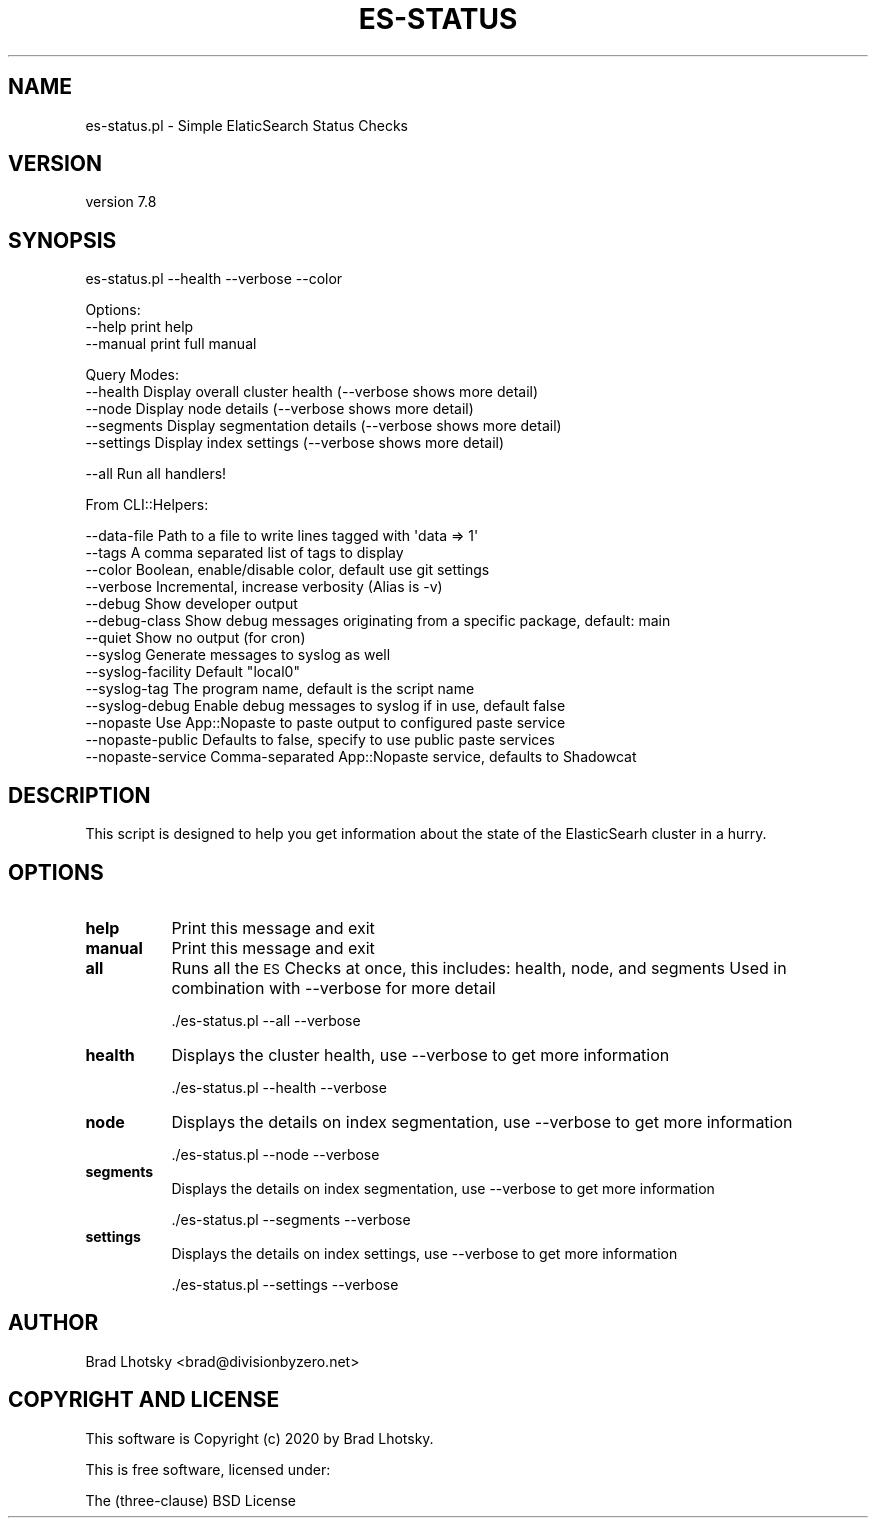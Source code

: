 .\" Automatically generated by Pod::Man 4.14 (Pod::Simple 3.40)
.\"
.\" Standard preamble:
.\" ========================================================================
.de Sp \" Vertical space (when we can't use .PP)
.if t .sp .5v
.if n .sp
..
.de Vb \" Begin verbatim text
.ft CW
.nf
.ne \\$1
..
.de Ve \" End verbatim text
.ft R
.fi
..
.\" Set up some character translations and predefined strings.  \*(-- will
.\" give an unbreakable dash, \*(PI will give pi, \*(L" will give a left
.\" double quote, and \*(R" will give a right double quote.  \*(C+ will
.\" give a nicer C++.  Capital omega is used to do unbreakable dashes and
.\" therefore won't be available.  \*(C` and \*(C' expand to `' in nroff,
.\" nothing in troff, for use with C<>.
.tr \(*W-
.ds C+ C\v'-.1v'\h'-1p'\s-2+\h'-1p'+\s0\v'.1v'\h'-1p'
.ie n \{\
.    ds -- \(*W-
.    ds PI pi
.    if (\n(.H=4u)&(1m=24u) .ds -- \(*W\h'-12u'\(*W\h'-12u'-\" diablo 10 pitch
.    if (\n(.H=4u)&(1m=20u) .ds -- \(*W\h'-12u'\(*W\h'-8u'-\"  diablo 12 pitch
.    ds L" ""
.    ds R" ""
.    ds C` ""
.    ds C' ""
'br\}
.el\{\
.    ds -- \|\(em\|
.    ds PI \(*p
.    ds L" ``
.    ds R" ''
.    ds C`
.    ds C'
'br\}
.\"
.\" Escape single quotes in literal strings from groff's Unicode transform.
.ie \n(.g .ds Aq \(aq
.el       .ds Aq '
.\"
.\" If the F register is >0, we'll generate index entries on stderr for
.\" titles (.TH), headers (.SH), subsections (.SS), items (.Ip), and index
.\" entries marked with X<> in POD.  Of course, you'll have to process the
.\" output yourself in some meaningful fashion.
.\"
.\" Avoid warning from groff about undefined register 'F'.
.de IX
..
.nr rF 0
.if \n(.g .if rF .nr rF 1
.if (\n(rF:(\n(.g==0)) \{\
.    if \nF \{\
.        de IX
.        tm Index:\\$1\t\\n%\t"\\$2"
..
.        if !\nF==2 \{\
.            nr % 0
.            nr F 2
.        \}
.    \}
.\}
.rr rF
.\" ========================================================================
.\"
.IX Title "ES-STATUS 1"
.TH ES-STATUS 1 "2020-09-16" "perl v5.32.0" "User Contributed Perl Documentation"
.\" For nroff, turn off justification.  Always turn off hyphenation; it makes
.\" way too many mistakes in technical documents.
.if n .ad l
.nh
.SH "NAME"
es\-status.pl \- Simple ElaticSearch Status Checks
.SH "VERSION"
.IX Header "VERSION"
version 7.8
.SH "SYNOPSIS"
.IX Header "SYNOPSIS"
es\-status.pl \-\-health \-\-verbose \-\-color
.PP
Options:
    \-\-help              print help
    \-\-manual            print full manual
.PP
Query Modes:
    \-\-health            Display overall cluster health (\-\-verbose shows more detail)
    \-\-node              Display node details (\-\-verbose shows more detail)
    \-\-segments          Display segmentation details (\-\-verbose shows more detail)
    \-\-settings          Display index settings (\-\-verbose shows more detail)
.PP
.Vb 1
\&    \-\-all               Run all handlers!
.Ve
.PP
From CLI::Helpers:
.PP
.Vb 10
\&    \-\-data\-file         Path to a file to write lines tagged with \*(Aqdata => 1\*(Aq
\&    \-\-tags              A comma separated list of tags to display
\&    \-\-color             Boolean, enable/disable color, default use git settings
\&    \-\-verbose           Incremental, increase verbosity (Alias is \-v)
\&    \-\-debug             Show developer output
\&    \-\-debug\-class       Show debug messages originating from a specific package, default: main
\&    \-\-quiet             Show no output (for cron)
\&    \-\-syslog            Generate messages to syslog as well
\&    \-\-syslog\-facility   Default "local0"
\&    \-\-syslog\-tag        The program name, default is the script name
\&    \-\-syslog\-debug      Enable debug messages to syslog if in use, default false
\&    \-\-nopaste           Use App::Nopaste to paste output to configured paste service
\&    \-\-nopaste\-public    Defaults to false, specify to use public paste services
\&    \-\-nopaste\-service   Comma\-separated App::Nopaste service, defaults to Shadowcat
.Ve
.SH "DESCRIPTION"
.IX Header "DESCRIPTION"
This script is designed to help you get information about the state of the
ElasticSearh cluster in a hurry.
.SH "OPTIONS"
.IX Header "OPTIONS"
.IP "\fBhelp\fR" 8
.IX Item "help"
Print this message and exit
.IP "\fBmanual\fR" 8
.IX Item "manual"
Print this message and exit
.IP "\fBall\fR" 8
.IX Item "all"
Runs all the \s-1ES\s0 Checks at once, this includes: health, node, and segments
Used in combination with \-\-verbose for more detail
.Sp
.Vb 1
\&    ./es\-status.pl \-\-all \-\-verbose
.Ve
.IP "\fBhealth\fR" 8
.IX Item "health"
Displays the cluster health, use \-\-verbose to get more information
.Sp
.Vb 1
\&    ./es\-status.pl \-\-health \-\-verbose
.Ve
.IP "\fBnode\fR" 8
.IX Item "node"
Displays the details on index segmentation, use \-\-verbose to get more information
.Sp
.Vb 1
\&    ./es\-status.pl \-\-node \-\-verbose
.Ve
.IP "\fBsegments\fR" 8
.IX Item "segments"
Displays the details on index segmentation, use \-\-verbose to get more information
.Sp
.Vb 1
\&    ./es\-status.pl \-\-segments \-\-verbose
.Ve
.IP "\fBsettings\fR" 8
.IX Item "settings"
Displays the details on index settings, use \-\-verbose to get more information
.Sp
.Vb 1
\&    ./es\-status.pl \-\-settings \-\-verbose
.Ve
.SH "AUTHOR"
.IX Header "AUTHOR"
Brad Lhotsky <brad@divisionbyzero.net>
.SH "COPYRIGHT AND LICENSE"
.IX Header "COPYRIGHT AND LICENSE"
This software is Copyright (c) 2020 by Brad Lhotsky.
.PP
This is free software, licensed under:
.PP
.Vb 1
\&  The (three\-clause) BSD License
.Ve
